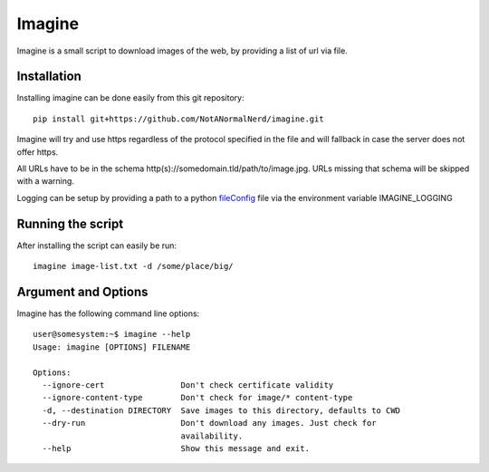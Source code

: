 Imagine
=======

Imagine is a small script to download images of the web, by providing a list of url via file.

.. image:: https://travis-ci.org/NotANormalNerd/imagine.svg?branch=master
    :target: https://travis-ci.org/NotANormalNerd/imagine

Installation
------------
Installing imagine can be done easily from this git repository::

    pip install git+https://github.com/NotANormalNerd/imagine.git

Imagine will try and use https regardless of the protocol specified in the file and will fallback in case the server does not offer https.

All URLs have to be in the schema http(s)://somedomain.tld/path/to/image.jpg. URLs missing that schema will be skipped with a warning.

Logging can be setup by providing a path to a python fileConfig_ file via the environment variable IMAGINE_LOGGING

.. _fileConfig: https://docs.python.org/2/library/logging.config.html#configuration-file-format

Running the script
------------------
After installing the script can easily be run::

    imagine image-list.txt -d /some/place/big/

Argument and Options
--------------------
Imagine has the following command line options::

    user@somesystem:~$ imagine --help
    Usage: imagine [OPTIONS] FILENAME

    Options:
      --ignore-cert                Don't check certificate validity
      --ignore-content-type        Don't check for image/* content-type
      -d, --destination DIRECTORY  Save images to this directory, defaults to CWD
      --dry-run                    Don't download any images. Just check for
                                   availability.
      --help                       Show this message and exit.

